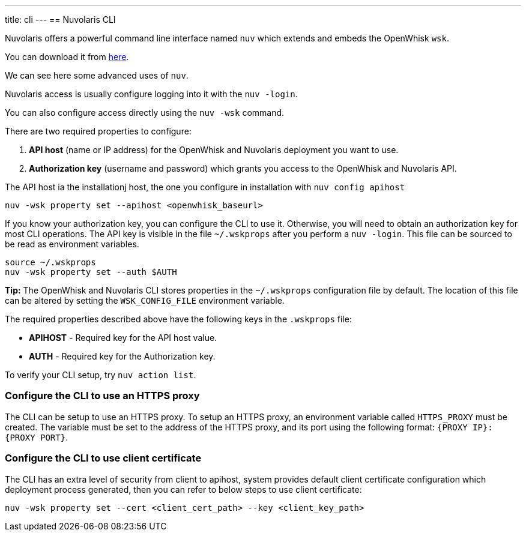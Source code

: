 ---
title: cli
---
==  Nuvolaris CLI

Nuvolaris offers a powerful command line interface named `nuv` which extends and embeds the OpenWhisk `wsk`.

You can download it from xref:installation:download.adoc[here].

We can see here some advanced uses of `nuv`.

Nuvolaris access is usually configure logging into it with the `nuv -login`.

You can also configure access directly using the `nuv -wsk` command.

There are two required properties to configure:

[arabic]
. *API host* (name or IP address) for the OpenWhisk and Nuvolaris deployment you want
to use.
. *Authorization key* (username and password) which grants you access to
the OpenWhisk and Nuvolaris API.

The API host  ia the installationj host, the one you configure in installation with `nuv config apihost`

....
nuv -wsk property set --apihost <openwhisk_baseurl>
....


If you know your authorization key, you can configure the CLI to use it.
Otherwise, you will need to obtain an authorization key for most CLI
operations. The API key is visible in the file `~/.wskprops` after you perform a `nuv -login`. This file can be sourced to be read as environment variables.

....
source ~/.wskprops
nuv -wsk property set --auth $AUTH
....

*Tip:* The OpenWhisk and Nuvolaris CLI stores properties in the `~/.wskprops`
configuration file by default. The location of this file can be altered
by setting the `WSK_CONFIG_FILE` environment variable.

The required properties described above have the following keys in the
`.wskprops` file:

* *APIHOST* - Required key for the API host value.
* *AUTH* - Required key for the Authorization key.

To verify your CLI setup, try `nuv action list`.

=== Configure the CLI to use an HTTPS proxy

The CLI can be setup to use an HTTPS proxy. To setup an HTTPS proxy, an
environment variable called `HTTPS_PROXY` must be created. The variable
must be set to the address of the HTTPS proxy, and its port using the
following format: `{PROXY IP}:{PROXY PORT}`.

=== Configure the CLI to use client certificate

The CLI has an extra level of security from client to apihost, system
provides default client certificate configuration which deployment
process generated, then you can refer to below steps to use client
certificate: 

....
nuv -wsk property set --cert <client_cert_path> --key <client_key_path>
....
